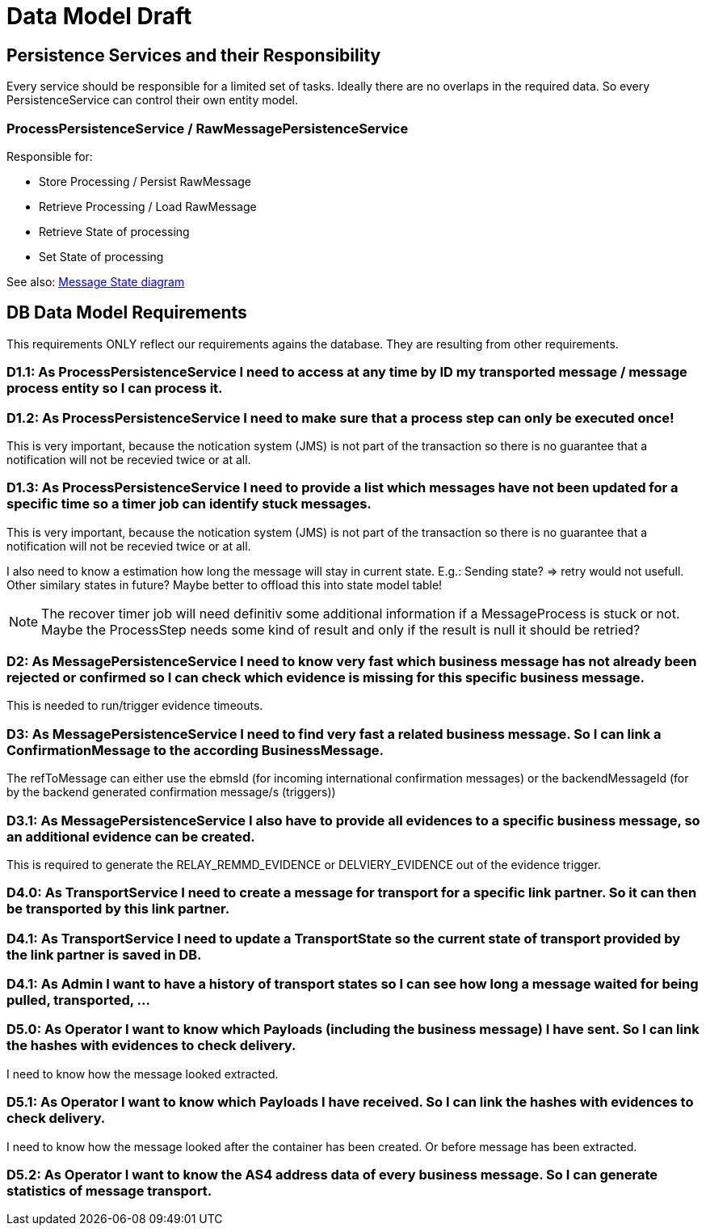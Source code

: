 
= Data Model Draft

== Persistence Services and their Responsibility

Every service should be responsible for a limited set of tasks. Ideally there are no overlaps in the required data. So every PersistenceService can control their own entity model.

=== ProcessPersistenceService / RawMessagePersistenceService

Responsible for:

* Store Processing / Persist RawMessage
* Retrieve Processing / Load RawMessage
* Retrieve State of processing
* Set State of processing

See also: link:../flows/level0/l0_process_message.adoc#_message_state_diagram[Message State diagram]

//=== MessagePersistenceService
//
//* Load Message
//* Persist Message
//* Append Attachment to Message
//* Append Evidence to Message
//* Set business message state
//* Retrieve business message state
//
//See also: link:../flows/level0/l0_process_message.adoc#_business_message_state[Business Message State diagram]

== DB Data Model Requirements

This requirements ONLY reflect our requirements agains the database. They are resulting from other requirements.

=== D1.1: As ProcessPersistenceService I need to access at any time by ID my transported message / message process entity so I can process it.


=== D1.2: As ProcessPersistenceService I need to make sure that a process step can only be executed once!

This is very important, because the notication system (JMS) is not part of the transaction so there is no guarantee that a notification will not be recevied twice or at all.

=== D1.3: As ProcessPersistenceService I need to provide a list which messages have not been updated for a specific time so a timer job can identify stuck messages.

This is very important, because the notication system (JMS) is not part of the transaction so there is no guarantee that a notification will not be recevied twice or at all.

I also need to know a estimation how long the message will stay in current state. E.g.: Sending state? => retry would not usefull.
Other similary states in future?
Maybe better to offload this into state model table!


NOTE: The recover timer job will need definitiv some additional information if a MessageProcess is stuck or not. Maybe the ProcessStep needs some kind of result and only if the result is null it should be retried?


=== D2: As MessagePersistenceService I need to know very fast which business message has not already been rejected or confirmed so I can check which evidence is missing for this specific business message.

This is needed to run/trigger evidence timeouts.

=== D3: As MessagePersistenceService I need to find very fast a related business message. So I can link a ConfirmationMessage to the according BusinessMessage.

The refToMessage can either use the ebmsId (for incoming international confirmation messages) or the backendMessageId (for by the backend generated confirmation message/s (triggers))

=== D3.1: As MessagePersistenceService I also have to provide all evidences to a specific business message, so an additional evidence can be created.

This is required to generate the RELAY_REMMD_EVIDENCE or DELVIERY_EVIDENCE out of the evidence trigger.


=== D4.0: As TransportService I need to create a message for transport for a specific link partner. So it can then be transported by this link partner.

=== D4.1: As TransportService I need to update a TransportState so the current state of transport provided by the link partner is saved in DB.

=== D4.1: As Admin I want to have a history of transport states so I can see how long a message waited for being pulled, transported, ...

=== D5.0: As Operator I want to know which Payloads (including the business message) I have sent. So I can link the hashes with evidences to check delivery.
I need to know how the message looked extracted.

=== D5.1: As Operator I want to know which Payloads I have received. So I can link the hashes with evidences to check delivery.
I need to know how the message looked after the container has been created. Or before message has
been extracted.

=== D5.2: As Operator I want to know the AS4 address data of every business message. So I can generate statistics of message transport.



//[plantuml]
//----
//
//----

